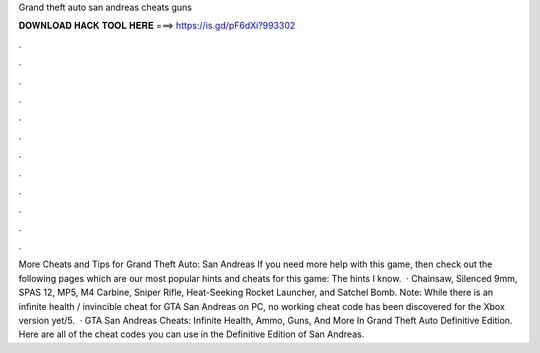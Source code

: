 Grand theft auto san andreas cheats guns

𝐃𝐎𝐖𝐍𝐋𝐎𝐀𝐃 𝐇𝐀𝐂𝐊 𝐓𝐎𝐎𝐋 𝐇𝐄𝐑𝐄 ===> https://is.gd/pF6dXi?993302

.

.

.

.

.

.

.

.

.

.

.

.

More Cheats and Tips for Grand Theft Auto: San Andreas If you need more help with this game, then check out the following pages which are our most popular hints and cheats for this game: The hints I know.  · Chainsaw, Silenced 9mm, SPAS 12, MP5, M4 Carbine, Sniper Rifle, Heat-Seeking Rocket Launcher, and Satchel Bomb. Note: While there is an infinite health / invincible cheat for GTA San Andreas on PC, no working cheat code has been discovered for the Xbox version yet/5.  · GTA San Andreas Cheats: Infinite Health, Ammo, Guns, And More In Grand Theft Auto Definitive Edition. Here are all of the cheat codes you can use in the Definitive Edition of San Andreas.